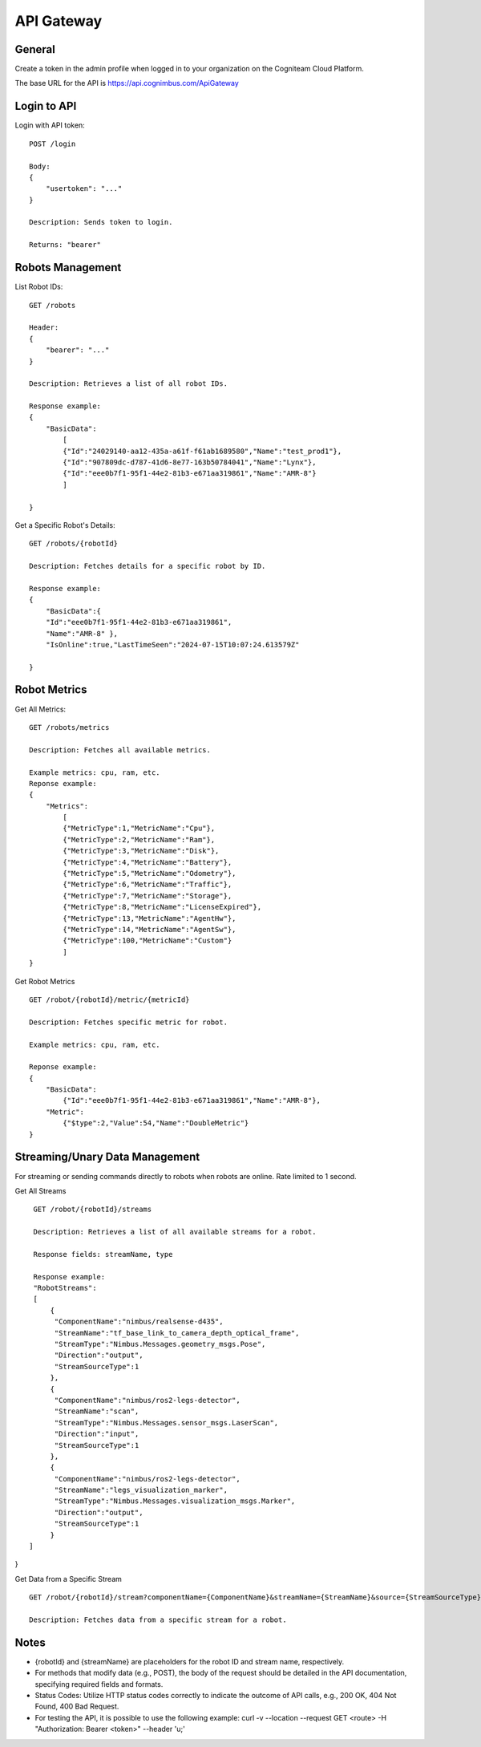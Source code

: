 .. _`Api gateway`:

API Gateway
===========================

General
-------

Create a token in the admin profile when logged in to your organization on the Cogniteam Cloud Platform.

The base URL for the API is https://api.cognimbus.com/ApiGateway

Login to API
------------

Login with API token::

    POST /login

    Body: 
    {
        "usertoken": "..."
    }

    Description: Sends token to login.

    Returns: "bearer"

Robots Management
-----------------

List Robot IDs::

    GET /robots

    Header: 
    {
        "bearer": "..."
    }

    Description: Retrieves a list of all robot IDs.

    Response example:
    {
        "BasicData":
            [
            {"Id":"24029140-aa12-435a-a61f-f61ab1689580","Name":"test_prod1"},
            {"Id":"907809dc-d787-41d6-8e77-163b50784041","Name":"Lynx"},
            {"Id":"eee0b7f1-95f1-44e2-81b3-e671aa319861","Name":"AMR-8"}
            ]
        
    }

Get a Specific Robot's Details::

    GET /robots/{robotId}

    Description: Fetches details for a specific robot by ID.

    Response example:
    {
        "BasicData":{
        "Id":"eee0b7f1-95f1-44e2-81b3-e671aa319861",
        "Name":"AMR-8" },
        "IsOnline":true,"LastTimeSeen":"2024-07-15T10:07:24.613579Z"
        
    }

Robot Metrics
-------------

Get All Metrics::

    GET /robots/metrics

    Description: Fetches all available metrics.

    Example metrics: cpu, ram, etc.
    Reponse example:
    {
        "Metrics":
            [
            {"MetricType":1,"MetricName":"Cpu"},
            {"MetricType":2,"MetricName":"Ram"},
            {"MetricType":3,"MetricName":"Disk"},
            {"MetricType":4,"MetricName":"Battery"},
            {"MetricType":5,"MetricName":"Odometry"},
            {"MetricType":6,"MetricName":"Traffic"},
            {"MetricType":7,"MetricName":"Storage"},
            {"MetricType":8,"MetricName":"LicenseExpired"},
            {"MetricType":13,"MetricName":"AgentHw"},
            {"MetricType":14,"MetricName":"AgentSw"},
            {"MetricType":100,"MetricName":"Custom"}
            ]
    }

Get Robot Metrics ::

    GET /robot/{robotId}/metric/{metricId}

    Description: Fetches specific metric for robot.

    Example metrics: cpu, ram, etc.

    Reponse example:
    {
        "BasicData":
            {"Id":"eee0b7f1-95f1-44e2-81b3-e671aa319861","Name":"AMR-8"},
        "Metric":
            {"$type":2,"Value":54,"Name":"DoubleMetric"}
    }

Streaming/Unary Data Management
-------------------------------

For streaming or sending commands directly to robots when robots are online. Rate limited to 1 second.

Get All Streams ::

    GET /robot/{robotId}/streams

    Description: Retrieves a list of all available streams for a robot.

    Response fields: streamName, type

    Response example:
    "RobotStreams":
    [
        {
         "ComponentName":"nimbus/realsense-d435",
         "StreamName":"tf_base_link_to_camera_depth_optical_frame",
         "StreamType":"Nimbus.Messages.geometry_msgs.Pose",
         "Direction":"output",
         "StreamSourceType":1
        },
        {
         "ComponentName":"nimbus/ros2-legs-detector",
         "StreamName":"scan",
         "StreamType":"Nimbus.Messages.sensor_msgs.LaserScan",
         "Direction":"input",
         "StreamSourceType":1
        },
        {
         "ComponentName":"nimbus/ros2-legs-detector",
         "StreamName":"legs_visualization_marker",
         "StreamType":"Nimbus.Messages.visualization_msgs.Marker",
         "Direction":"output",
         "StreamSourceType":1
        }
   ]
}
    
Get Data from a Specific Stream ::

    GET /robot/{robotId}/stream?componentName={ComponentName}&streamName={StreamName}&source={StreamSourceType}

    Description: Fetches data from a specific stream for a robot.

Notes
-----

- {robotId} and {streamName} are placeholders for the robot ID and stream name, respectively.
- For methods that modify data (e.g., POST), the body of the request should be detailed in the API documentation, specifying required fields and formats.
- Status Codes: Utilize HTTP status codes correctly to indicate the outcome of API calls, e.g., 200 OK, 404 Not Found, 400 Bad Request.
- For testing the API, it is possible to use the following example: curl -v --location --request GET <route> -H "Authorization: Bearer <token>" --header 'u;'
